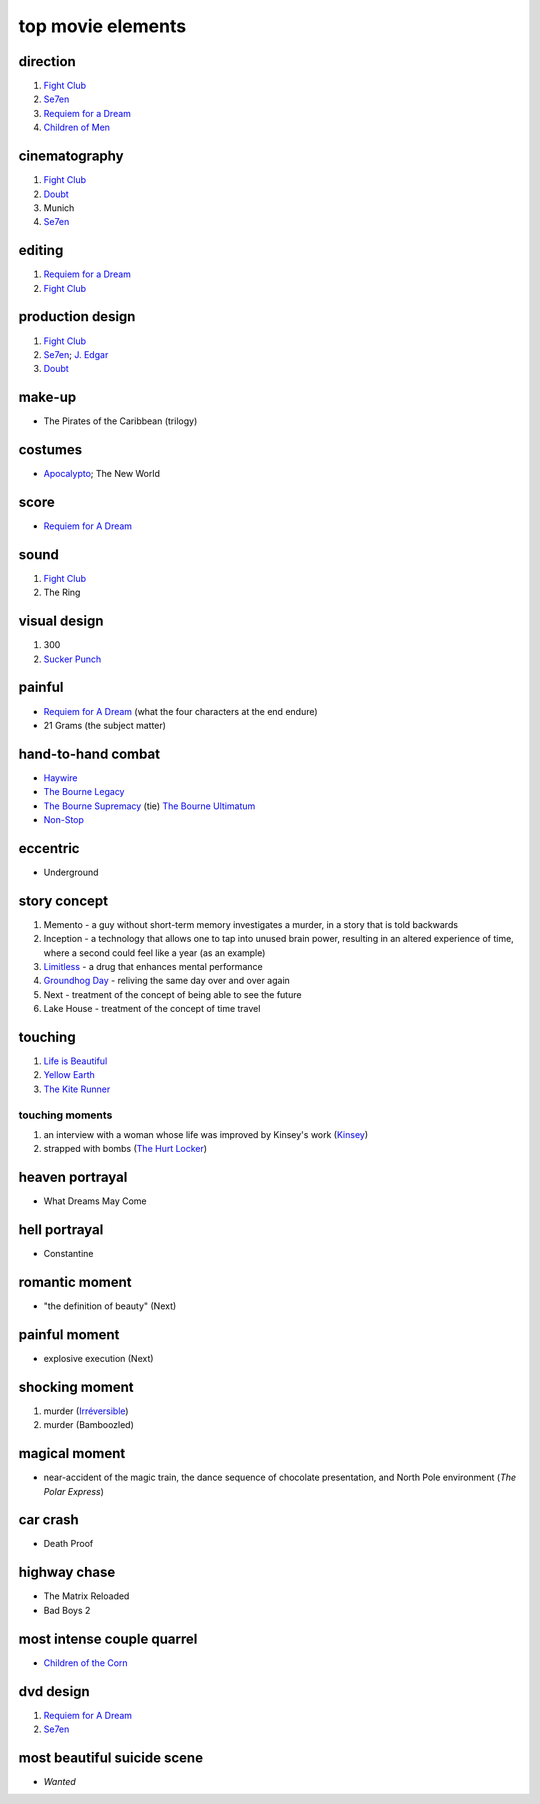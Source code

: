 top movie elements
==================



direction
---------

#. `Fight Club`_
#. Se7en_
#. `Requiem for a Dream`_
#. `Children of Men`_

cinematography
--------------

#. `Fight Club`_
#. Doubt_
#. Munich
#. Se7en_

editing
-------

1. `Requiem for a Dream`_
2. `Fight Club`_

production design
-----------------

#. `Fight Club`_
#. Se7en_; `J. Edgar`_
#. Doubt_

make-up
-------

-  The Pirates of the Caribbean (trilogy)

costumes
--------

-  `Apocalypto`_; The New World

score
-----

-  `Requiem for A Dream`_

sound
-----

1. `Fight Club`_
2. The Ring

visual design
-------------

1. 300
2. `Sucker Punch`_

painful
-------

-  `Requiem for A Dream`_ (what the four characters at the end endure)
-  21 Grams (the subject matter)

hand-to-hand combat
-------------------

-  `Haywire`_
-  `The Bourne Legacy`_
-  `The Bourne Supremacy`_ (tie) `The Bourne Ultimatum`_
-  `Non-Stop`_

eccentric
---------

-  Underground

story concept
-------------

#. Memento - a guy without short-term memory investigates a murder, in a
   story that is told backwards
#. Inception - a technology that allows one to tap into unused brain
   power, resulting in an altered experience of time, where a second
   could feel like a year (as an example)
#. `Limitless`_ - a drug that enhances mental performance
#. `Groundhog Day`_ - reliving the same day over and over again
#. Next - treatment of the concept of being able to see the future
#. Lake House - treatment of the concept of time travel

touching
--------

1. `Life is Beautiful`_
2. `Yellow Earth`_
3. `The Kite Runner`_

touching moments
~~~~~~~~~~~~~~~~

1. an interview with a woman whose life was improved by Kinsey's work
   (`Kinsey`_)
2. strapped with bombs (`The Hurt Locker`_)

heaven portrayal
----------------

-  What Dreams May Come

hell portrayal
--------------

-  Constantine

romantic moment
---------------

-  "the definition of beauty" (Next)

painful moment
--------------

-  explosive execution (Next)

shocking moment
---------------

1. murder (`Irréversible`_)
2. murder (Bamboozled)

magical moment
--------------

-  near-accident of the magic train, the dance sequence of chocolate
   presentation, and North Pole environment (*The Polar Express*)

car crash
---------

-  Death Proof

highway chase
-------------

-  The Matrix Reloaded
-  Bad Boys 2

most intense couple quarrel
---------------------------

-  `Children of the Corn`_

dvd design
----------

1. `Requiem for A Dream`_
2. Se7en_

most beautiful suicide scene
----------------------------

-  *Wanted*

.. _Requiem for a Dream: http://movies.tshepang.net/requiem-for-a-dream-2000
.. _J. Edgar: http://movies.tshepang.net/j-edgar-2011
.. _Apocalypto: http://movies.tshepang.net/apocalypto-2006
.. _Requiem for A Dream: http://movies.tshepang.net/requiem-for-a-dream-2000
.. _Sucker Punch: http://movies.tshepang.net/sucker-punch-2011
.. _Haywire: http://movies.tshepang.net/haywire-2011
.. _The Bourne Legacy: http://movies.tshepang.net/the-bourne-legacy-2012
.. _The Bourne Supremacy: http://movies.tshepang.net/the-bourne-supremacy-2004
.. _The Bourne Ultimatum: http://movies.tshepang.net/the-bourne-ultimatum-2007
.. _Limitless: http://movies.tshepang.net/limitless-2011
.. _Life is Beautiful: http://movies.tshepang.net/many-many-recent-movies
.. _Yellow Earth: http://movies.tshepang.net/yellow-earth-1984
.. _The Kite Runner: http://movies.tshepang.net/many-many-recent-movies
.. _Kinsey: http://movies.tshepang.net/kinsey-2004
.. _The Hurt Locker: http://movies.tshepang.net/recent-movies-2010-05-06
.. _Irréversible: http://movies.tshepang.net/irreversible-2002
.. _Children of the Corn: http://movies.tshepang.net/children-of-the-corn-2009
.. _Groundhog Day: http://movies.tshepang.net/groundhog-day-1993
.. _Doubt: http://movies.tshepang.net/doubt-2008
.. _Children of Men: http://movies.tshepang.net/children-of-men-2006
.. _Fight Club: http://movies.tshepang.net/fight-club-1999
.. _Se7en: http://movies.tshepang.net/se7en-1995
.. _Non-Stop: http://movies.tshepang.net/non-stop
